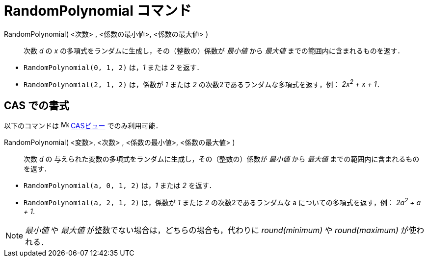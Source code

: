 = RandomPolynomial コマンド
ifdef::env-github[:imagesdir: /ja/modules/ROOT/assets/images]

RandomPolynomial( <次数> , <係数の最小値>, <係数の最大値> )::
  次数 _d_ の _x_ の多項式をランダムに生成し，その（整数の）係数が _最小値_ から _最大値_
  までの範囲内に含まれるものを返す．

[EXAMPLE]
====

* `++RandomPolynomial(0, 1, 2)++` は，_1_ または _2_ を返す．
* `++RandomPolynomial(2, 1, 2)++` は，係数が _1_ または _2_ の次数2であるランダムな多項式を返す，例： _2x^2^ + x + 1_．

====

== CAS での書式

以下のコマンドは image:16px-Menu_view_cas.svg.png[Menu view cas.svg,width=16,height=16] xref:/CASビュー.adoc[CASビュー]
でのみ利用可能．

RandomPolynomial( <変数>, <次数> , <係数の最小値>, <係数の最大値> )::
  次数 _d_ の 与えられた変数の多項式をランダムに生成し，その（整数の）係数が _最小値_ から _最大値_
  までの範囲内に含まれるものを返す．

[EXAMPLE]
====

* `++RandomPolynomial(a, 0, 1, 2)++` は，_1_ または _2_ を返す．
* `++RandomPolynomial(a, 2, 1, 2)++` は，係数が _1_ または _2_ の次数2であるランダムな a についての多項式を返す，例：
_2a^2^ + a + 1_.

====

[NOTE]
====

_最小値_ や _最大値_ が整数でない場合は，どちらの場合も，代わりに _round(minimum)_ や _round(maximum)_ が使われる．

====
